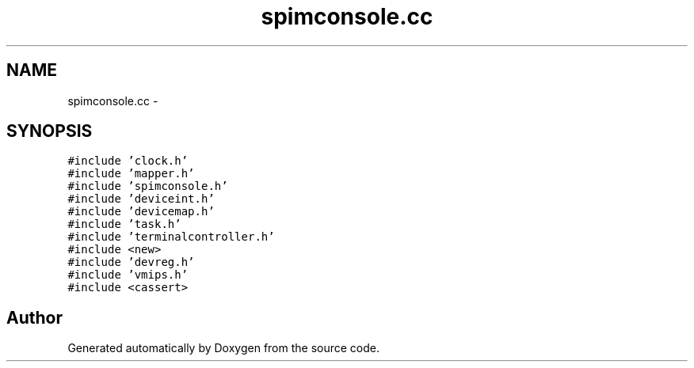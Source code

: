 .TH "spimconsole.cc" 3 "18 Dec 2013" "Doxygen" \" -*- nroff -*-
.ad l
.nh
.SH NAME
spimconsole.cc \- 
.SH SYNOPSIS
.br
.PP
\fC#include 'clock.h'\fP
.br
\fC#include 'mapper.h'\fP
.br
\fC#include 'spimconsole.h'\fP
.br
\fC#include 'deviceint.h'\fP
.br
\fC#include 'devicemap.h'\fP
.br
\fC#include 'task.h'\fP
.br
\fC#include 'terminalcontroller.h'\fP
.br
\fC#include <new>\fP
.br
\fC#include 'devreg.h'\fP
.br
\fC#include 'vmips.h'\fP
.br
\fC#include <cassert>\fP
.br

.SH "Author"
.PP 
Generated automatically by Doxygen from the source code.
